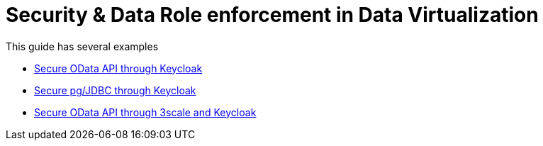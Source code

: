 = Security & Data Role enforcement in Data Virtualization 

This guide has several examples

* link:keycloak-odata-sso.adoc[Secure OData API through Keycloak] 
* link:keycloak-db-security.adoc[Secure pg/JDBC through Keycloak] 
* link:3scale-odata-sso.adoc[Secure OData API through 3scale and Keycloak] 
